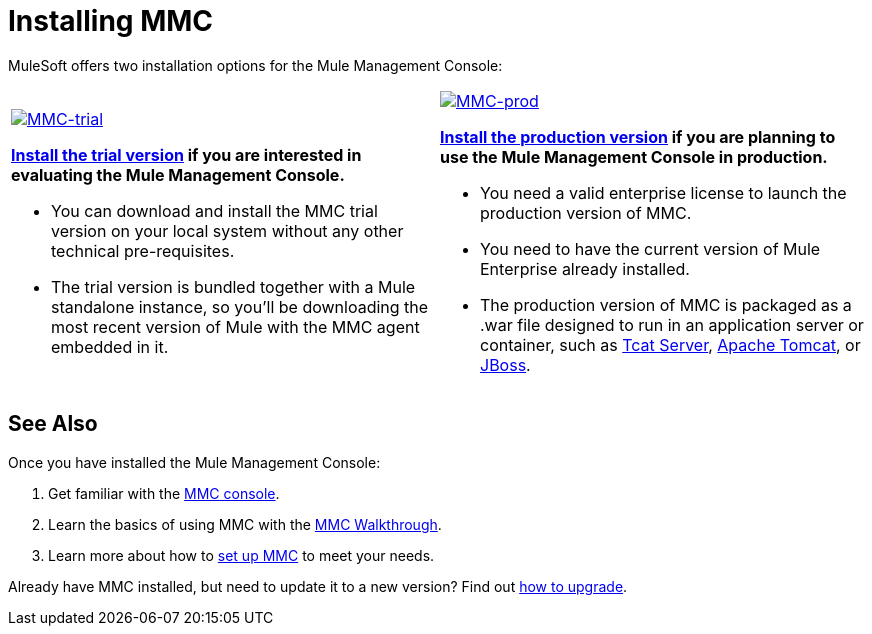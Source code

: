 = Installing MMC

MuleSoft offers two installation options for the Mule Management Console: 

[cols="2*"]
|===
a|
link:/mule-management-console/v/3.6/installing-the-trial-version-of-mmc[image:MMC-trial.png[MMC-trial]]

*link:/mule-management-console/v/3.6/installing-the-trial-version-of-mmc[Install the trial version] if you are interested in evaluating the Mule Management Console.*

* You can download and install the MMC trial version on your local system without any other technical pre-requisites. 
* The trial version is bundled together with a Mule standalone instance, so you'll be downloading the most recent version of Mule with the MMC agent embedded in it.

 a|
link:/mule-management-console/v/3.6/installing-the-production-version-of-mmc[image:MMC-prod.png[MMC-prod]]

*link:/mule-management-console/v/3.6/installing-the-production-version-of-mmc[Install the production version] if you are planning to use the Mule Management Console in production.*

* You need a valid enterprise license to launch the production version of MMC.
* You need to have the current version of Mule Enterprise already installed.
* The production version of MMC is packaged as a .war file designed to run in an application server or container, such as link:/mule-management-console/v/3.6/installing-the-production-version-of-mmc[Tcat Server], link:/mule-management-console/v/3.6/installing-the-production-version-of-mmc[Apache Tomcat], or link:/mule-management-console/v/3.6/installing-the-production-version-of-mmc[JBoss].

|===

== See Also

Once you have installed the Mule Management Console:

. Get familiar with the link:/mule-management-console/v/3.6/orientation-to-the-console[MMC console].
. Learn the basics of using MMC with the link:/mule-management-console/v/3.6/mmc-walkthrough[MMC Walkthrough].
. Learn more about how to link:/mule-management-console/v/3.6/setting-up-mmc[set up MMC] to meet your needs.

Already have MMC installed, but need to update it to a new version? Find out link:/mule-management-console/v/3.6/upgrading-the-management-console[how to upgrade].
